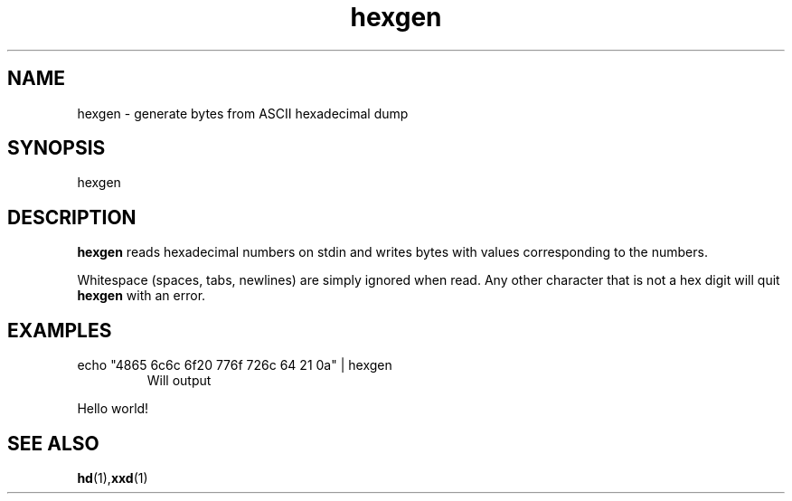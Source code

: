 .TH hexgen 1
.SH NAME
hexgen \- generate bytes from ASCII hexadecimal dump
.SH SYNOPSIS
hexgen
.SH DESCRIPTION
.BR hexgen
reads hexadecimal numbers on stdin and writes bytes with values corresponding
to the numbers.
.PP
Whitespace (spaces, tabs, newlines) are simply ignored when read. Any other
character that is not a hex digit will quit
.B hexgen
with an error.
.SH EXAMPLES
.TP
echo "4865 6c6c 6f20 776f 726c 64 21 0a" | hexgen
Will output
.br
.PP
Hello world!
.SH SEE ALSO
.BR hd (1), xxd (1)
